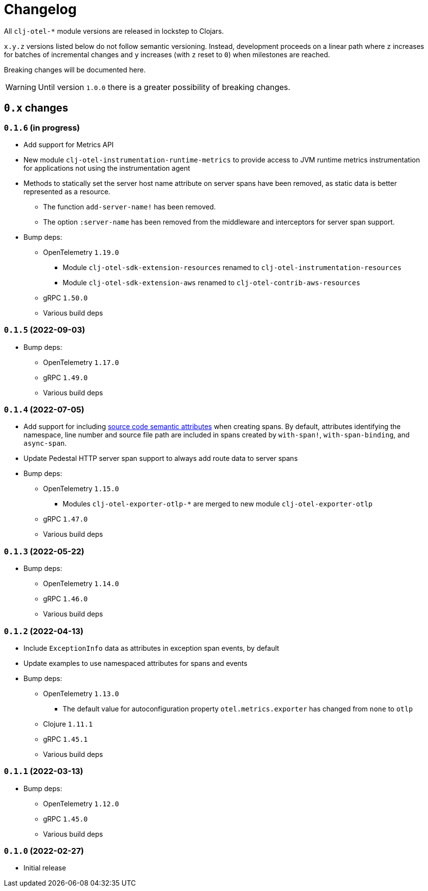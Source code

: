 = Changelog
:icons: font
ifdef::env-github[]
:tip-caption: :bulb:
:note-caption: :information_source:
:important-caption: :heavy_exclamation_mark:
:caution-caption: :fire:
:warning-caption: :warning:
endif::[]

All `clj-otel-*` module versions are released in lockstep to Clojars.

`x.y.z` versions listed below do not follow semantic versioning.
Instead, development proceeds on a linear path where `z` increases for batches of incremental changes and `y` increases (with `z` reset to `0`) when milestones are reached.

Breaking changes will be documented here.

WARNING: Until version `1.0.0` there is a greater possibility of breaking changes.

== `0.x` changes

=== `0.1.6` (in progress)

- Add support for Metrics API
- New module `clj-otel-instrumentation-runtime-metrics` to provide access to JVM runtime metrics instrumentation for applications not using the instrumentation agent
- Methods to statically set the server host name attribute on server spans have been removed, as static data is better represented as a resource.
** The function `add-server-name!` has been removed.
** The option `:server-name` has been removed from the middleware and interceptors for server span support.
- Bump deps:
* OpenTelemetry `1.19.0`
** Module `clj-otel-sdk-extension-resources` renamed to `clj-otel-instrumentation-resources`
** Module `clj-otel-sdk-extension-aws` renamed to `clj-otel-contrib-aws-resources`
* gRPC `1.50.0`
* Various build deps

=== `0.1.5` (2022-09-03)

- Bump deps:
* OpenTelemetry `1.17.0`
* gRPC `1.49.0`
* Various build deps

=== `0.1.4` (2022-07-05)

- Add support for including https://opentelemetry.io/docs/reference/specification/trace/semantic_conventions/span-general/#source-code-attributes[source code semantic attributes] when creating spans.
By default, attributes identifying the namespace, line number and source file path are included in spans created by `with-span!`, `with-span-binding`, and `async-span`.
- Update Pedestal HTTP server span support to always add route data to server spans
- Bump deps:
* OpenTelemetry `1.15.0`
** Modules `clj-otel-exporter-otlp-*` are merged to new module `clj-otel-exporter-otlp`
* gRPC `1.47.0`
* Various build deps

=== `0.1.3` (2022-05-22)

- Bump deps:
* OpenTelemetry `1.14.0`
* gRPC `1.46.0`
* Various build deps

=== `0.1.2` (2022-04-13)

- Include `ExceptionInfo` data as attributes in exception span events, by default
- Update examples to use namespaced attributes for spans and events
- Bump deps:
* OpenTelemetry `1.13.0`
** The default value for autoconfiguration property `otel.metrics.exporter` has changed from `none` to `otlp`
* Clojure `1.11.1`
* gRPC `1.45.1`
* Various build deps

=== `0.1.1` (2022-03-13)

- Bump deps:
* OpenTelemetry `1.12.0`
* gRPC `1.45.0`
* Various build deps

=== `0.1.0` (2022-02-27)

- Initial release
